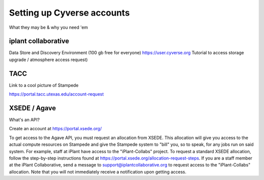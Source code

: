 Setting up Cyverse accounts
===========================

What they may be & why you need 'em

iplant collaborative
^^^^^^^^^^^^^^^^^^^^

Data Store and Discovery Environment (100 gb free for everyone)
https://user.cyverse.org
Tutorial to access storage upgrade / atmosphere access request)


TACC
^^^^

Link to a cool picture of Stampede

https://portal.tacc.utexas.edu/account-request

XSEDE / Agave
^^^^^^^^^^^^^

What's an API?

Create an account at https://portal.xsede.org/

To get access to the Agave API, you must request an allocation from XSEDE. This allocation will give you access to the actual compute resources on Stampede and give the Stampede system to "bill" you, so to speak, for any jobs run on said system. For example, staff at iPlant have access to the "iPlant-Collabs" project. To request a standard XSEDE allocation, follow the step-by-step instructions found at https://portal.xsede.org/allocation-request-steps. If you are a staff member at the iPlant Collaborative, send a message to support@iplantcollaborative.org to request access to the "iPlant-Collabs" allocation. Note that you will not immediately receive a notification upon getting access. 
